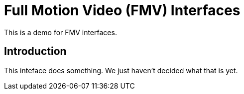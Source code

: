 :type: icd
:status: published
:title: Full Motion Video (FMV) Interfaces
:section: Third Chapter
:priority: 002

= {title}

This is a demo for FMV interfaces.

== Introduction

This inteface does something.
We just haven't decided what that is yet.
